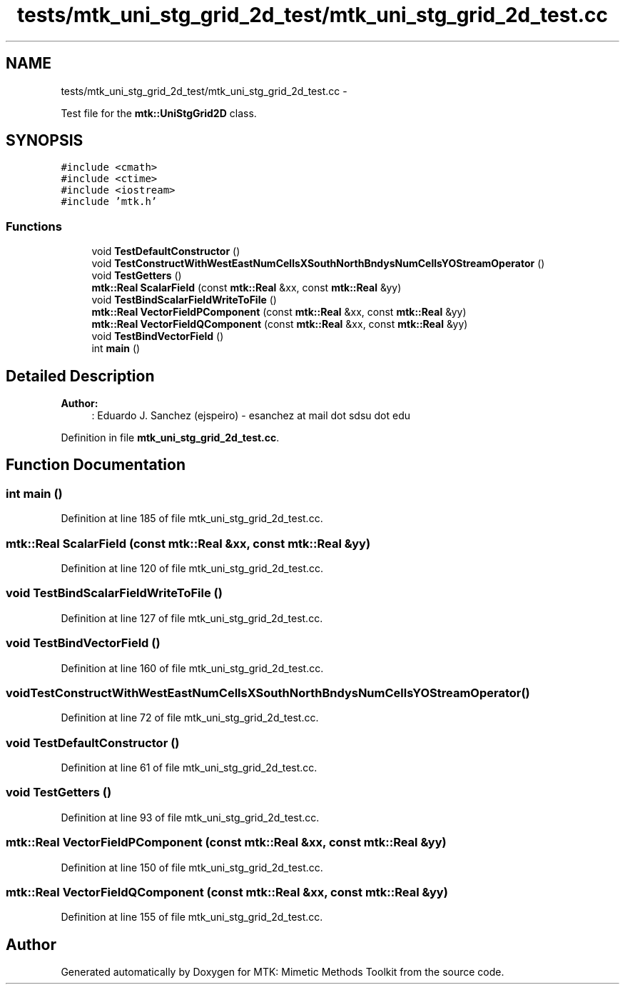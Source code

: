 .TH "tests/mtk_uni_stg_grid_2d_test/mtk_uni_stg_grid_2d_test.cc" 3 "Mon Jul 4 2016" "MTK: Mimetic Methods Toolkit" \" -*- nroff -*-
.ad l
.nh
.SH NAME
tests/mtk_uni_stg_grid_2d_test/mtk_uni_stg_grid_2d_test.cc \- 
.PP
Test file for the \fBmtk::UniStgGrid2D\fP class\&.  

.SH SYNOPSIS
.br
.PP
\fC#include <cmath>\fP
.br
\fC#include <ctime>\fP
.br
\fC#include <iostream>\fP
.br
\fC#include 'mtk\&.h'\fP
.br

.SS "Functions"

.in +1c
.ti -1c
.RI "void \fBTestDefaultConstructor\fP ()"
.br
.ti -1c
.RI "void \fBTestConstructWithWestEastNumCellsXSouthNorthBndysNumCellsYOStreamOperator\fP ()"
.br
.ti -1c
.RI "void \fBTestGetters\fP ()"
.br
.ti -1c
.RI "\fBmtk::Real\fP \fBScalarField\fP (const \fBmtk::Real\fP &xx, const \fBmtk::Real\fP &yy)"
.br
.ti -1c
.RI "void \fBTestBindScalarFieldWriteToFile\fP ()"
.br
.ti -1c
.RI "\fBmtk::Real\fP \fBVectorFieldPComponent\fP (const \fBmtk::Real\fP &xx, const \fBmtk::Real\fP &yy)"
.br
.ti -1c
.RI "\fBmtk::Real\fP \fBVectorFieldQComponent\fP (const \fBmtk::Real\fP &xx, const \fBmtk::Real\fP &yy)"
.br
.ti -1c
.RI "void \fBTestBindVectorField\fP ()"
.br
.ti -1c
.RI "int \fBmain\fP ()"
.br
.in -1c
.SH "Detailed Description"
.PP 

.PP
\fBAuthor:\fP
.RS 4
: Eduardo J\&. Sanchez (ejspeiro) - esanchez at mail dot sdsu dot edu 
.RE
.PP

.PP
Definition in file \fBmtk_uni_stg_grid_2d_test\&.cc\fP\&.
.SH "Function Documentation"
.PP 
.SS "int main ()"

.PP
Definition at line 185 of file mtk_uni_stg_grid_2d_test\&.cc\&.
.SS "\fBmtk::Real\fP ScalarField (const \fBmtk::Real\fP &xx, const \fBmtk::Real\fP &yy)"

.PP
Definition at line 120 of file mtk_uni_stg_grid_2d_test\&.cc\&.
.SS "void TestBindScalarFieldWriteToFile ()"

.PP
Definition at line 127 of file mtk_uni_stg_grid_2d_test\&.cc\&.
.SS "void TestBindVectorField ()"

.PP
Definition at line 160 of file mtk_uni_stg_grid_2d_test\&.cc\&.
.SS "void TestConstructWithWestEastNumCellsXSouthNorthBndysNumCellsYOStreamOperator ()"

.PP
Definition at line 72 of file mtk_uni_stg_grid_2d_test\&.cc\&.
.SS "void TestDefaultConstructor ()"

.PP
Definition at line 61 of file mtk_uni_stg_grid_2d_test\&.cc\&.
.SS "void TestGetters ()"

.PP
Definition at line 93 of file mtk_uni_stg_grid_2d_test\&.cc\&.
.SS "\fBmtk::Real\fP VectorFieldPComponent (const \fBmtk::Real\fP &xx, const \fBmtk::Real\fP &yy)"

.PP
Definition at line 150 of file mtk_uni_stg_grid_2d_test\&.cc\&.
.SS "\fBmtk::Real\fP VectorFieldQComponent (const \fBmtk::Real\fP &xx, const \fBmtk::Real\fP &yy)"

.PP
Definition at line 155 of file mtk_uni_stg_grid_2d_test\&.cc\&.
.SH "Author"
.PP 
Generated automatically by Doxygen for MTK: Mimetic Methods Toolkit from the source code\&.
